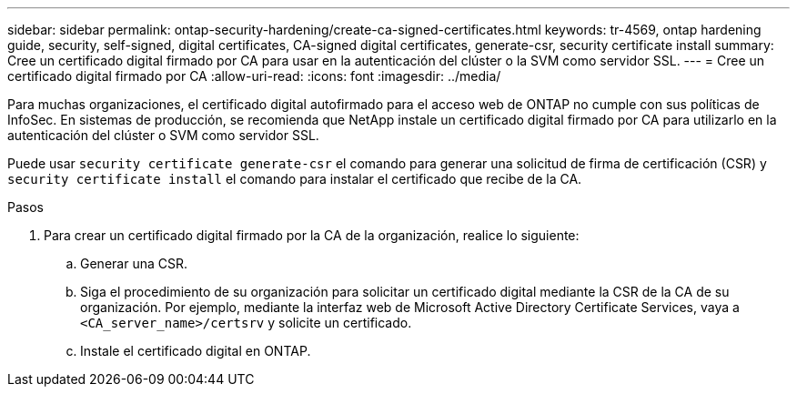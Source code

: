 ---
sidebar: sidebar 
permalink: ontap-security-hardening/create-ca-signed-certificates.html 
keywords: tr-4569, ontap hardening guide, security, self-signed, digital certificates, CA-signed digital certificates, generate-csr, security certificate install 
summary: Cree un certificado digital firmado por CA para usar en la autenticación del clúster o la SVM como servidor SSL. 
---
= Cree un certificado digital firmado por CA
:allow-uri-read: 
:icons: font
:imagesdir: ../media/


[role="lead"]
Para muchas organizaciones, el certificado digital autofirmado para el acceso web de ONTAP no cumple con sus políticas de InfoSec. En sistemas de producción, se recomienda que NetApp instale un certificado digital firmado por CA para utilizarlo en la autenticación del clúster o SVM como servidor SSL.

Puede usar `security certificate generate-csr` el comando para generar una solicitud de firma de certificación (CSR) y `security certificate install` el comando para instalar el certificado que recibe de la CA.

.Pasos
. Para crear un certificado digital firmado por la CA de la organización, realice lo siguiente:
+
.. Generar una CSR.
.. Siga el procedimiento de su organización para solicitar un certificado digital mediante la CSR de la CA de su organización. Por ejemplo, mediante la interfaz web de Microsoft Active Directory Certificate Services, vaya a `<CA_server_name>/certsrv` y solicite un certificado.
.. Instale el certificado digital en ONTAP.



